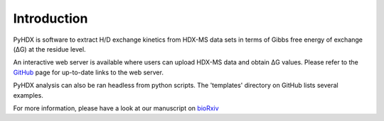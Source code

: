 Introduction
------------

PyHDX is software to extract H/D exchange kinetics from HDX-MS data sets in terms of Gibbs free energy of exchange (ΔG)
at the residue level.

An interactive web server is available where users can upload HDX-MS data and obtain ΔG values. Please refer to the
`GitHub <https://github.com/Jhsmit/PyHDX>`_ page for up-to-date links to the web server.

PyHDX analysis can also be ran headless from python scripts. The 'templates' directory on GitHub lists several examples.


For more information, please have a look at our manuscript on `bioRxiv <https://doi.org/10.1101/2020.09.30.320887>`_



